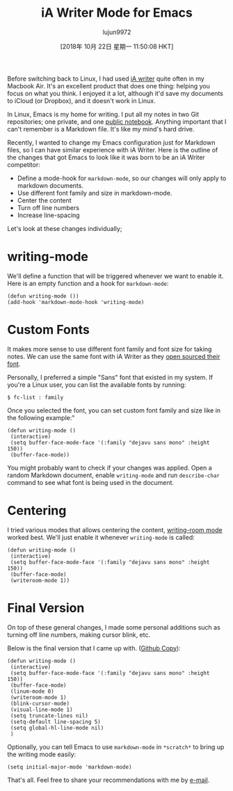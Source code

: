 #+TITLE: iA Writer Mode for Emacs
#+URL: https://azer.bike/journal/ia-writer-mode-for-emacs/
#+AUTHOR: lujun9972
#+TAGS: raw
#+DATE: [2018年 10月 22日 星期一 11:50:08 HKT]
#+LANGUAGE:  zh-CN
#+OPTIONS:  H:6 num:nil toc:t \n:nil ::t |:t ^:nil -:nil f:t *:t <:nil

Before switching back to Linux, I had used [[https://ia.net/writer][iA writer]] quite often in my Macbook Air. It's an excellent product that does one thing: helping you focus on what you think. I enjoyed it a lot, although it'd save my documents to iCloud (or Dropbox), and it doesn't work in Linux.

In Linux, Emacs is my home for writing. I put all my notes in two Git repositories; one private, and one [[https://github.com/azer/notebook][public notebook]]. Anything important that I can't remember is a Markdown file. It's like my mind's hard drive.

Recently, I wanted to change my Emacs configuration just for Markdown files, so I can have similar experience with iA Writer. Here is the outline of the changes that got Emacs to look like it was born to be an iA Writer competitor:

- Define a mode-hook for =markdown-mode=, so our changes will only apply to markdown documents.
- Use different font family and size in markdown-mode.
- Center the content
- Turn off line numbers
- Increase line-spacing

Let's look at these changes individually;

* writing-mode
  :PROPERTIES:
  :CUSTOM_ID: writing-mode
  :END:

We'll define a function that will be triggered whenever we want to enable it. Here is an empty function and a hook for =markdown-mode=:

#+BEGIN_EXAMPLE
    (defun writing-mode ())
    (add-hook 'markdown-mode-hook 'writing-mode)
#+END_EXAMPLE

* Custom Fonts
  :PROPERTIES:
  :CUSTOM_ID: custom-fonts
  :END:

It makes more sense to use different font family and font size for taking notes. We can use the same font with iA Writer as they [[https://github.com/iaolo/iA-Fonts][open sourced their font]].

Personally, I preferred a simple "Sans" font that existed in my system. If you're a Linux user, you can list the available fonts by running:

#+BEGIN_EXAMPLE
    $ fc-list : family
#+END_EXAMPLE

Once you selected the font, you can set custom font family and size like in the following example:"

#+BEGIN_EXAMPLE
    (defun writing-mode ()
     (interactive)
     (setq buffer-face-mode-face '(:family "dejavu sans mono" :height 150))
     (buffer-face-mode))
#+END_EXAMPLE

You might probably want to check if your changes was applied. Open a random Markdown document, enable =writing-mode= and run =describe-char= command to see what font is being used in the document.

* Centering
  :PROPERTIES:
  :CUSTOM_ID: centering
  :END:

I tried various modes that allows centering the content, [[https://github.com/joostkremers/writeroom-mode][writing-room mode]] worked best. We'll just enable it whenever =writing-mode= is called:

#+BEGIN_EXAMPLE
    (defun writing-mode ()
     (interactive)
     (setq buffer-face-mode-face '(:family "dejavu sans mono" :height 150))
     (buffer-face-mode)
     (writeroom-mode 1))
#+END_EXAMPLE

* Final Version
  :PROPERTIES:
  :CUSTOM_ID: final-version
  :END:

On top of these general changes, I made some personal additions such as turning off line numbers, making cursor blink, etc.

Below is the final version that I came up with. ([[https://github.com/azer/spacemacs-files/blob/master/writing-mode/funcs.el#L3][Github Copy]]):

#+BEGIN_EXAMPLE
    (defun writing-mode ()
     (interactive)
     (setq buffer-face-mode-face '(:family "dejavu sans mono" :height 150))
     (buffer-face-mode)
     (linum-mode 0)
     (writeroom-mode 1)
     (blink-cursor-mode)
     (visual-line-mode 1)
     (setq truncate-lines nil)
     (setq-default line-spacing 5)
     (setq global-hl-line-mode nil)
     )
#+END_EXAMPLE

Optionally, you can tell Emacs to use =markdown-mode= in =*scratch*= to bring up the writing mode easily:

#+BEGIN_EXAMPLE
    (setq initial-major-mode 'markdown-mode)
#+END_EXAMPLE

That's all. Feel free to share your recommendations with me by [[mailto:azer@roadbeats.com][e-mail]].

[[https://c2.staticflickr.com/2/1935/43239104260_4a26ceb627_b.jpg]]
